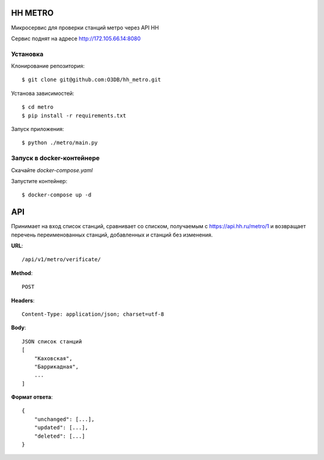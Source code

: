 HH METRO
==============

Микросервис для проверки станций метро через API HH

Сервис поднят на адресе http://172.105.66.14:8080

Установка
-----------

Клонирование репозитория::

    $ git clone git@github.com:O3DB/hh_metro.git

Установа зависимостей::

    $ cd metro
    $ pip install -r requirements.txt

Запуск приложения::

    $ python ./metro/main.py

Запуск в docker-контейнере
---------------------------

Скачайте *docker-compose.yaml*

Запустите контейнер::

    $ docker-compose up -d

API
==============



Принимает на вход список станций, сравнивает со списком,
получаемым с https://api.hh.ru/metro/1 и возвращает перечень переименованных станций, добавленных и станций без изменения.

**URL**::


    /api/v1/metro/verificate/

**Method**::

    POST

**Headers**::

    Content-Type: application/json; charset=utf-8

**Body**::

    JSON список станций
    [
	"Каховская",
	"Баррикадная",
	...
    ]

**Формат ответа**::

    {
        "unchanged": [...],
        "updated": [...],
        "deleted": [...]
    }
